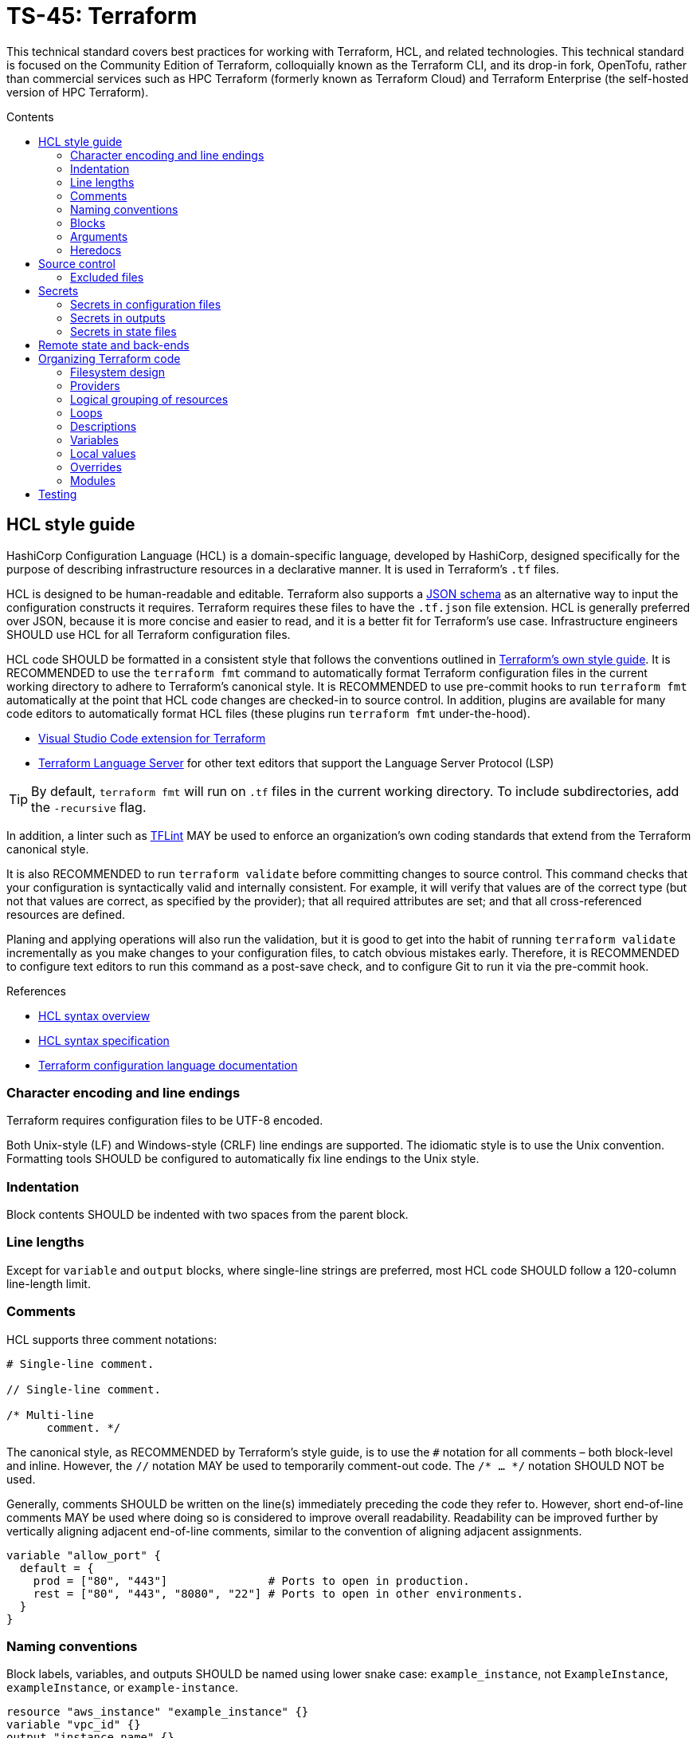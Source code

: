 = TS-45: Terraform
:toc: macro
:toc-title: Contents

This technical standard covers best practices for working with Terraform, HCL, and related technologies. This technical standard is focused on the Community Edition of Terraform, colloquially known as the Terraform CLI, and its drop-in fork, OpenTofu, rather than commercial services such as HPC Terraform (formerly known as Terraform Cloud) and Terraform Enterprise (the self-hosted version of HPC Terraform).

toc::[]

== HCL style guide

HashiCorp Configuration Language (HCL) is a domain-specific language, developed by HashiCorp, designed specifically for the purpose of describing infrastructure resources in a declarative manner. It is used in Terraform's `.tf` files.

HCL is designed to be human-readable and editable. Terraform also supports a https://developer.hashicorp.com/terraform/language/syntax/json[JSON schema] as an alternative way to input the configuration constructs it requires. Terraform requires these files to have the `.tf.json` file extension. HCL is generally preferred over JSON, because it is more concise and easier to read, and it is a better fit for Terraform's use case. Infrastructure engineers SHOULD use HCL for all Terraform configuration files.

HCL code SHOULD be formatted in a consistent style that follows the conventions outlined in https://developer.hashicorp.com/terraform/language/style[Terraform's own style guide]. It is RECOMMENDED to use the `terraform fmt` command to automatically format Terraform configuration files in the current working directory to adhere to Terraform's canonical style. It is RECOMMENDED to use pre-commit hooks to run `terraform fmt` automatically at the point that HCL code changes are checked-in to source control. In addition, plugins are available for many code editors to automatically format HCL files (these plugins run `terraform fmt` under-the-hood).

* https://marketplace.visualstudio.com/items?itemName=HashiCorp.terraform[Visual Studio Code extension for Terraform]
* https://github.com/hashicorp/terraform-ls[Terraform Language Server] for other text editors that support the Language Server Protocol (LSP)

[TIP]
======
By default, `terraform fmt` will run on `.tf` files in the current working directory. To include subdirectories, add the `-recursive` flag.
======

In addition, a linter such as https://github.com/terraform-linters/tflint[TFLint] MAY be used to enforce an organization's own coding standards that extend from the Terraform canonical style.

It is also RECOMMENDED to run `terraform validate` before committing changes to source control. This command checks that your configuration is syntactically valid and internally consistent. For example, it will verify that values are of the correct type (but not that values are correct, as specified by the provider); that all required attributes are set; and that all cross-referenced resources are defined.

Planing and applying operations will also run the validation, but it is good to get into the habit of running `terraform validate` incrementally as you make changes to your configuration files, to catch obvious mistakes early. Therefore, it is RECOMMENDED to configure text editors to run this command as a post-save check, and to configure Git to run it via the pre-commit hook.

.References
****
* https://developer.hashicorp.com/terraform/language/syntax/configuration[HCL syntax overview]
* https://github.com/hashicorp/hcl/blob/main/hclsyntax/spec.md[HCL syntax specification]
* https://developer.hashicorp.com/terraform/language[Terraform configuration language documentation]
****

=== Character encoding and line endings

Terraform requires configuration files to be UTF-8 encoded.

Both Unix-style (LF) and Windows-style (CRLF) line endings are supported. The idiomatic style is to use the Unix convention. Formatting tools SHOULD be configured to automatically fix line endings to the Unix style.

=== Indentation

Block contents SHOULD be indented with two spaces from the parent block.

=== Line lengths

Except for `variable` and `output` blocks, where single-line strings are preferred, most HCL code SHOULD follow a 120-column line-length limit.

=== Comments

HCL supports three comment notations:

[source,hcl]
----
# Single-line comment.

// Single-line comment.

/* Multi-line
      comment. */
----

The canonical style, as RECOMMENDED by Terraform's style guide, is to use the `#` notation for all comments – both block-level and inline. However, the `//` notation MAY be used to temporarily comment-out code. The `/* ... */` notation SHOULD NOT be used.

Generally, comments SHOULD be written on the line(s) immediately preceding the code they refer to. However, short end-of-line comments MAY be used where doing so is considered to improve overall readability. Readability can be improved further by vertically aligning adjacent end-of-line comments, similar to the convention of aligning adjacent assignments.

[source,hcl]
----
variable "allow_port" {
  default = {
    prod = ["80", "443"]               # Ports to open in production.
    rest = ["80", "443", "8080", "22"] # Ports to open in other environments.
  }
}
----

=== Naming conventions

Block labels, variables, and outputs SHOULD be named using lower snake case: `example_instance`, not `ExampleInstance`, `exampleInstance`, or `example-instance`.

[source,hcl]
----
resource "aws_instance" "example_instance" {}
variable "vpc_id" {}
output "instance_name" {}
----

Use nouns for resource names. Do not include the resource type in the name.

Wrap the resource type and name in double quotes in resource definitions.

=== Blocks

All blocks – both top-level ones and nested ones – SHOULD be separated from one another by a single blank line.

There MAY be exceptions to this rule. For example, you may want to group together multiple `provisioner` sub-blocks in a resource.

=== Arguments

When multiple arguments with single-line values appear on consecutive lines at the same indentation level, align their assignment operators, for easier readability.

[source,hcl]
----
ami           = "abc123"
instance_type = "t2.micro"
----

Use empty lines to separate logical groups of arguments within a block.

When both arguments and blocks appear together inside a block body, place all of the arguments together at the top and then place nested blocks below them. Use one blank line to separate the arguments from the blocks.

For blocks that contain both arguments and meta-arguments, list the meta-arguments first and separate them from other arguments with one blank line. Place meta-argument blocks last and separate them from other blocks with one blank line.

[source,hcl]
----
resource "aws_instance" "example" {
  # Meta (Terraform-specific) arguments:
  count = 2

  # Regular (provider-specific) arguments:
  ami           = "abc123"
  instance_type = "t2.micro"

  # Regular blocks (provider-specific):
  network_interface {
    # ...
  }

  # Meta-argument blocks (Terraform-specific):
  lifecycle {
    create_before_destroy = true
  }
}
----

=== Heredocs

// TODO: Can heredoc syntax be used for all kinds of values, not just user scripts?

Multi-line string values MAY be inputted to Terraform configuration files using heredoc syntax. This is commonly used for injecting simple user scripts.

.main.tf
[source,hcl]
----
resource "aws_instance" "web_server" {
  ami           = "ami-0c55b159cbfafe1f0" # Amazon Linux 2
  instance_type = "t3.micro"

  vpc_security_group_ids = [aws_security_group.web_sg.id]

  user_data = <<<EOF
#!/bin/bash

yum update -y
yum install -y httpd

MYIP=`curl http://169.254.169.254/latest/meta-data/local-ipv4`
echo "<h2>Web server with private IP: $MYIP</h2>" > /var/www/html/index.html

service httpd start
chkconfig httpd on

EOF
}
----

However, it is RECOMMENDED instead to load user scripts – and other complex values – from separate files, for easier maintenance.

.main.tf
[source,hcl]
----
resource "aws_instance" "web_server" {
  ami           = "ami-0c55b159cbfafe1f0" # Amazon Linux 2
  instance_type = "t3.micro"

  vpc_security_group_ids = [aws_security_group.web_sg.id]

  user_data                   = file("user_data.sh")
  user_data_replace_on_change = true
}
----

.user_data.sh
[source,bash]
----
#!/bin/bash

yum -y update
yum -y install httpd

MYIP=`curl http://169.254.169.254/latest/meta-data/local-ipv4`
echo "<h2>WebServer with PrivateIP: $MYIP</h2>" > /var/www/html/index.html

service httpd start
chkconfig httpd on
----

In general, try to avoid using heredoc syntax. It breaks the indentation and syntax highlighting of the HCL code, making the configuration more difficult to read.

== Source control

It is RECOMMENDED to keep Terraform configurations under source control, to support versioning of infrastructure changes. To support collaboration, there SHOULD be a single centralized reference repository that contains the source-of-truth for a project's infrastructure configuration.

Any hosted repositories MUST be private (ie. not publicly accessible except to authorized users).

=== Excluded files

The following files and directories MUST NOT be committed to source control:

* `.terraform/` — The auto-generated directory containing Terraform's working files.

* `terraform.tfstate` — The state file that Terraform uses to track the current state of the infrastructure that Terraform is managing. It maps real-world resources to the current configuration. It is a plain text file that is likely to contain access keys and other secrets. Backups of this file, which are also auto-generated by Terraform, MUST also be excluded from source control. See the section on *Secrets*, below, for guidance on secure storage of the state file.

In addition, the `terraform.tfvars`, if in use, MAY be excluded from source control. This is necessary only if the input values it declares includes sensitive data. If excluded, a file named `terraform.tfvars.example`, which includes variable keys but no values, SHOULD be committed to source control for reference purposes.

The following `.gitignore` configuration is RECOMMENDED as a baseline for Terraform projects is:

----
.terraform/
.terraform.lock.hcl
*.tfstate
*.tfstate.backup
*.local.hcl
terraform.tfvars
*.auto.tfvars
*.auto.tfvars.json
----

The `.terraform.lock.hcl` file SHOULD be committed to source control. This file is machine-generated, created on `terraform init`. The lock file guarantees that everyone will install the exact same dependencies (basically, the same provider versions) when they run `terraform init` at the same revision. The file SHOULD NOT be edited directly by humans; use the command `terraform init -upgrade` to update dependencies to the latest versions.

It is RECOMMENDED to always run `terraform init` before running any additional `terraform` commands, after pulling changes from source control.

== Secrets

=== Secrets in configuration files

Secrets MUST NOT be hard-coded in Terraform configuration files – even if those files are committed to secure, private source control repositories.

[source,hcl]
----
provider "aws" {
  region = "eu-west-2"

  access_key = "AKIA..."
  secret_key = "yvDpm..."
}
----

Access credentials SHOULD be retrieved from the environment. For example, the AWS provider allows the importing of credentials from the AWS CLI's `~/.aws/credentials` file. In the following example, the credentials are loaded from the "default" profile defined in that file.

[source,hcl]
----
provider "aws" {
  profile = "default"
  region = "eu-west-2"
}
----

.~/.aws/credentials
[source,ini]
----
[default]
aws_access_key_id = AKIA...
aws_secret_access_key = yvDpm...
----

For all other secrets, the RECOMMENDED approach is to pass the secrets in from environment variables. Environment variables with the `TF_VAR_` prefix will be automatically picked up by Terraform and "auto-filled" into variables, as though the variables had been set via the command line or in `terraform.tfvars`. The following example shows how to set the `password` variable using an environment variable:

----
export TF_VAR_password=abcdefghik
----

=== Secrets in outputs

Secrets MUST NOT be exposed in output from `terraform apply` commands. To achieve this, secret values are given the `sensitive = true` argument in output blocks. This means the value will not be displayed in the console output when running `terraform apply`.

[source,hcl]
----
output "rds_password" {
  value     = data.aws_ssm_parameter.rds_password.value
  sensitive = true
}
----

This is a good practice for sensitive information like passwords. It means secrets will not leak into log files in, say, automation pipelines.

=== Secrets in state files

Secrets such as passwords for databases _will_ be printed in the `terraform.tfstate` file, whether or not those secrets are printed in output and marked as sensitive. Therefore, it is important to ensure that the state file is stored securely and access is restricted to only authorized personnel.

It is RECOMMENDED to use encryption at rest for the state file. State files MAY be encrypted in private Git repositories using tools such as https://git-secret.io/[git-secret], https://github.com/AGWA/git-crypt[git-crypt], https://github.com/elasticdog/transcrypt[transcript], or https://github.com/mozilla/sops[SOPS]. But it is best practice to exclude state files from source control entirely, and instead store them in a secure back-end, such as an S3 bucket with server-side encryption. See the section on *Remote state and back-ends*, below, for more guidance on this topic.

== Remote state and back-ends

It is RECOMMENDED to use secure back-ends to store Terraform state remotely. Terraform's default behavior is to store state locally in the `terraform.tfstate` file. State can be moved to a remote back-end by configuring the `terraform.backend` block. The following configuration uses AWS S3.

.main.tf
[source,hcl]
----
terraform {
  backend "s3" {
    bucket = "terraform-remote-state-abcdef" # Bucket where to save Terraform state.
    key    = "dev/network/terraform.tfstate" # Object name in the bucket to save Terraform state.
    region = "us-west-2"                     # Region where bucket exists (does NOT need
                                             #   to match infrastructure deployment).
  }
}
----

Remote back-ends are more secure and they allow team collaboration on infrastructure configuration. Remote back-ends also make it easier to implement infrastructure automation, eg. running Terraform in CI/CD pipelines.

Because secrets are stored in state files in plain text, remote storage systems MUST be private and the state files MUST be encrypted at rest. For object storage systems, it is sufficient to enable filesystem encryption on the bucket.

Another advantage of using remote back-ends is that you can use multiple state files, so splitting your infrastructure into components that can be managed independently – something that is particularly useful for enterprise-scale infrastructure, or in contexts where different teams are responsible for managing different bits of the infrastructure. Alternatively, you might want to split your infrastructure state by layers, eg. separating the networking configuration from the application layer – a common practice.

However, one of the trade-offs is that, if multiple clients try to make divergent changes to the same infrastructure state at the same time, it becomes possible for infrastructure to end up in a corrupted or inconsistent state. To prevent this, remote state back-ends MUST enable the `use_lockfile` option. This will apply a lock to the remote state while a `terraform apply` operation is in progress. A file called `terraform.tfstate.tflock` will briefly appear in the back-end storage system; while it exists, it will not be possible for any other client to run another `terraform apply` operation in parallel.

[source,hcl]
----
terraform {
  backend "s3" {
    bucket = "terraform-remote-state-abcdef"
    key    = "network/terraform.tfstate"
    region = "us-west-2"

    # Enable lock files to prevent concurrent state changes.
    use_lockfile = true
  }
}
----

However, users can still override this by running `terraform apply -lock=false`, which will skip the lock file check. So, ultimately, the only true protection against concurrent state changes is strong governance and well-designed change management procedures.

.References
****
* https://developer.hashicorp.com/terraform/language/backend[Back-end configuration]
****

== Organizing Terraform code

How you organize your Terraform code is important for maintainability. It should be immediately clear, from the filesystem design, where a maintainer can find a specific resource or data source definition.

=== Filesystem design

As per the https://developer.hashicorp.com/terraform/language/style#file-names[Terraform style guide], the following files are RECOMMENDED as a starting point for organizing a new infrastructure-as-code project:

* `terraform.tf` — Contains a single `terraform` block that defines Terraform version constraints (`required_version`) and provider version requirements (`required_providers`).

* `backend.tf` — Back-end configuration for remote state storage.

* `providers.tf` — Cloud provider configuration (AWS, Azure, GCP, etc.).

* `main.tf` — The project's main resources and data source blocks.

* `variables.tf` — Variable blocks, in alphabetical order.

* `locals.tf` — Local values.

* `outputs.tf` — Output definitions, in alphabetical order.

* `override.tf` or (better still) `*_override.tf` files — Override definitions.

However, as the IaC code grows in size and complexity, it is necessary to incrementally refactor the filesystem to represent a higher logical granularity of the configuration.

The following is a RECOMMENDED baseline directory structure for large-scale Terraform projects.

----
.
├── modules/
│   ├── aws_network/
│   ├── aws_database/
│   └── globals/
│
├── projects/
│   └── <project-a>
│       ├── modules/
│       │   ├── aws_network/
│       │   ├── aws_database/
│       │   └── globals/
│       │
│       ├── environments/
│       │   ├── dev/
│       │   │   ├── kms/
│       │   │   ├── network/
│       │   │   ├── route53/
│       │   │   ├── s3/
│       │   │   └── vpc/
│       │   │       ├── applications/
│       │   │       │   ├── app1/
│       │   │       │   └── app2/
│       │   │       ├── databases/
│       │   │       ├── ecs_cluster/
│       │   │       └── vpn/
│       │   ├── prod/
│       │   │   ├── kms/
│       │   │   ├── network/
│       │   │   ├── route53/
│       │   │   ├── s3/
│       │   │   └── vpc/
│       │   │       ├── applications/
│       │   │       │   ├── app1/
│       │   │       │   └── app2/
│       │   │       ├── databases/
│       │   │       ├── ecs_cluster/
│       │   │       └── vpn/
│       │   └── staging/
│       │       ├── kms/
│       │       ├── network/
│       │       ├── route53/
│       │       ├── s3/
│       │       └── vpc/
│       │           ├── applications/
│       │           │   ├── app1/
│       │           │   └── app2/
│       │           ├── databases/
│       │           ├── ecs_cluster/
│       │           └── vpn/
│       └── shared/
│           ├── locals.tf
│           └── data.tf
│
└── shared/
    ├── locals.tf
    └── data.tf
----

This pattern depends on components of the infrastructure configuration being abstracted into environment-agnostic, reusable modules. These modules should accept input variables for environment-specific customization.

This directory structure support multiple Terraform projects. Each project will be managed and deployed independently. Projects will have different state files, and different backend configurations. If necessary, state can be shared between projects using `terraform_remote_state` data sources.

Within each project, the Terraform configuration files are organized by deployment environment.

Within each environment, resources may be further organized by resource type. The resources/services names may be adjusted as appropriate for the cloud service provider. Simpler configurations may just have a single `main.tf` file. Resources should be defined by composing modules with environment-specific variables, rather than declaring resources directly.

Environment-specific `.tfvars` files may be included for easy environment-specific customization. Complex variable types may be used to manage environment differences, eg.:

[source,hcl]
----
variable "environment_config" {
  type = map(object({
    instance_type    = string
    min_size        = number
    max_size        = number
    enable_monitoring = bool
  }))
  default = {
    production = {
      instance_type    = "t3.large"
      min_size        = 3
      max_size        = 10
      enable_monitoring = true
    }
    staging = {
      instance_type    = "t3.medium"
      min_size        = 1
      max_size        = 3
      enable_monitoring = false
    }
  }
}
----

Dynamic blocks can also be used for environment-specific configuration:

[source,hcl]
----
dynamic "tag" {
  for_each = var.environment == "production" ? var.production_tags : var.standard_tags
  content {
    key   = tag.key
    value = tag.value
  }
}
----

Use variable validation to enforce environment-specific variables being set correctly

[source,hcl]
----
variable "environment" {
  type = string
  validation {
    condition = contains(["development", "staging", "production"], var.environment)
    error_message = "Environment must be development, staging, or production."
  }
}
----

This directory structure provides lots of flexibility. Modules may be scoped to projects, or globally (shared across multiple projects). Shared local values and data may also be defined at the global or project level. The "globals" module defines variables and local values that are reused across multiple projects and/or environments.

This filesystem design represents best practice for organizing Terraform code. It should be tailored to the needs of each project. For example, it may be beneficial to organize configurations by region, too.

There are alternative approaches to managing multi-environment configurations. https://developer.hashicorp.com/terraform/language/state/workspaces[Terraform workspaces], for example, allow for multiple states (one per environment) to be associated with a single infrastructure configuration. However, this approach does not allow for variation in the configuration of each environment. For example, you can't define a VPN and load balancer only for production environments, but not for development or staging environments. Terraform workspaces are meant only for testing production configurations by pre-deploying to isolated, ephemeral environments.

https://terragrunt.gruntwork.io/[Terragrunt], which is a thin wrapper that enhances Terraform's capabilities. One of its features is the simplified way that multiple environments can be managed with reduced configuration. It enforces more opinions about how to structure your IaC code, so you forfeit some of the flexibility that raw Terraform provides. Still, this may be worth considering if you want to get up-and-running with multi-environment configurations quickly.

Other meta frameworks for Terraform include https://terraspace.cloud/[Terraspace] and https://terramate.io/[Terramate].

=== Providers

A single default provider configuration MUST be included. The default provider is the block that does not have an `alias` argument.

[source,hcl]
----
# This is the default provider.
provider "aws" {
  region = "us-west-1"
}

provider "aws" {
  region = "eu-south-1"
  alias  = "EUROPE"
}

provider "aws" {
  region = "ap-northeast-1"
  alias  = "ASIA"
}
----

=== Logical grouping of resources

Individual `.tf` files should represent a logical grouping of resources. For example, all resources related to DNS configurations should be defined in a single file, such as `route53.tf` for Amazon, or a group of `.tf` files under a directory named, say, `dns`.

Avoid grouping multiple blocks of the same type with other blocks of different types, unless the mixed block types form a semantic family – for example, `root_block_device`, `ebs_block_device`, and `ephemeral_block_device` on `aws_instance` form a family of resources that describe AWS block services.

In any one `.tf` file, the configuration SHOULD build on itself, from top to bottom. Dependent resources SHOULD be defined _after_ the resources they reference.

=== Loops

Use `count` and `for_each` sparingly.

Use loops to define resources that are _genuine_ replicas (eg. for the purpose of redundancy). Resources that _coincidentally_ share the same configuration SHOULD be defined separately. The objective is to be able to change configuration easily. Sometimes reducing duplication helps to achieve this, but sometimes duplication actually makes it easier to maintain things.

=== Descriptions

It is RECOMMENDED to provide descriptions for all resources, all variables, all outputs, and all other block types thats support descriptions. This reduces the need for inline comments, and the descriptions will be displayed alongside the Terraform-controlled resources in the web console of the cloud provider. Descriptions can also be useful for auditing purposes.

.main.tf
[source,hcl]
----
resource "aws_security_group" "web_sg" {
  name        = "web_sg"
  description = "Allow HTTP/S traffic"

  vpc_id      = aws_default_vpc.default.id

  ingress {
    description = "Allow HTTP traffic"
    from_port   = 80
    to_port     = 80
    protocol    = "tcp"
    cidr_blocks = ["0.0.0.0/0"]
  }

  ingress {
    description = "Allow HTTPS traffic"
    from_port   = 443
    to_port     = 443
    protocol    = "tcp"
    cidr_blocks = ["0.0.0.0/0"]
  }

  egress {
    description = "Allow all outbound traffic"
    from_port   = 0
    to_port     = 0
    protocol    = "-1"
    cidr_blocks = ["0.0.0.0/0"]
  }
}
----

=== Variables

It is RECOMMENDED to define variables for all values that are likely to change between environments, or between deployments to the same environment.

Good candidates for values to be extracted to variables include:

* Names of resources
* CIDR ranges
* Tags
* Instance types
* AMI IDs
* Environment names
* Environment variables

Include a type and a description for every variable.

==== Default values

If a variable does not have a default value, and if no value is assigned to it in `terraform.tfvars`, Terraform will prompt for a value when the configuration is applied using `terraform apply`.

It is RECOMMENDED that all variables have default values. This allows a Terraform configuration to be applied without requiring any input from the user, which in turn support automation of infrastructure configuration, eg. via CI/CD workflows.

==== Validation

Validation blocks can be nested in variable block. Each validation block defines a condition that assigned values must meet. If the condition is not met, an error message is displayed and `terraform apply` will not run. It is RECOMMENDED to use validation blocks, wherever practical.

[source,hcl]
----
variable "password" {
  description = "Password input"
  type        = string
  sensitive   = true
  validation {
    condition     = length(var.password) == 10
    error_message = "Your password must be 10 characters exactly"
  }
}
----

=== Local values

Local values are a way to assign a value to a variable that is only used within the scope of the module it is defined in. This is useful for creating temporary values that are not intended to be passed to other modules or resources. Local values are also useful for referencing the same expression from multiple points in the configuration.

[source,hcl]
----
locals {
  name_suffix = "${var.region}-${var.environment}"
}

resource "aws_instance" "web" {
  ami           = data.aws_ami.ubuntu.id
  instance_type = "t3.micro"

  tags = {
    Name = "web-${local.name_suffix}"
  }
}
----

If you reference the local value in multiple files, define it in a file named `locals.tf` within the root or module. If the local value is specific to a particular file, define it at the top of that file.

Avoid overuse of local values. They increase the cognitive overhead required to understand a configuration. Oftentimes it is better to just repeat an expression wherever it is needed.

.References
****
* https://developer.hashicorp.com/terraform/language/values/locals[Local values]
* https://developer.hashicorp.com/terraform/tutorials/configuration-language/locals[Simplify Terraform configuration with locals]
****

=== Overrides

Overrides are specially-named Terraform files that are loaded last, and are used to override configurations defined elsewhere in the Terraform files.

Use overrides sparingly. They make it harder to reason about the configuration – it becomes less clear where changes in configuration should be made.

Where overrides are used, there MUST be prominent comments adjacent to the original resource definitions that declare that overrides exist for those definitions.

For small projects, all overrides may be grouped together into a single root-level `overrides.tf` file. For large projects, it is RECOMMENDED to add overrides in files named `[file]_override.tf`, where `[file]` is the name of the file (in the same directory) that contains the original definitions. This makes it very clear if a file has overrides, and where those overrides exist.

=== Modules

Configuration should be extracted out to modules only where doing so allows the infrastructure resources to be hidden behind a higher-level abstraction. A good module should raise the level of abstraction by introducing a new concept to your architecture - such as the idea of a "web server" or a "document store", hiding the particular resources types and their configuration details that are used to implement those concepts.

Avoid writing modules that are merely thin wrappers around existing resource types. If you want some low-level modules like that, there probably already exist some public open-source ones that you can reuse. For AWS, check out the https://github.com/terraform-aws-modules[Terraform AWS modules] project.

It is RECOMMENDED to maintain a flat module tree, rather than a hierarchy of nested modules. This design constraint emphasizes composition of infrastructure from loosely-coupled, highly-reusable components.

Typically, modules will be developed initially as local modules to a particular root Terraform project. If the modules are sufficient generic to be reusable in different projects, the modules MAY be extracted to shared upstream code repositories.

[source,hcl]
----
module "server_standalone" {

  # Local module import.
  source = "../path/to/module"

  # Import from GitHub (default branch).
  source  = "git@github.com:<user>/<repo>.git//<path>"

  # Import from GitHub (specific branch or tag).
  source  = "git@github.com:<user>/<repo>.git//<path>?ref=<branch|tag>"

  // ...

}
----

As a minimum, a module MUST have the following three files:

* `variables.tf`: Defines the module's input variables, which can be used to parameterize the module's behavior and configuration. This allows the same module to be reused in different contexts with different configurations.

* `main.tf`: Defines the module's main resources and data sources.

* `outputs.tf`: Defines the outputs of the module, which the calling module can then capture and use in its own configuration or pass on to other modules.

== Testing

This section provides some general guidance on dynamic testing of Terraform-controlled infrastructure.

Before dynamic testing, static analysis of Terraform configuration files is RECOMMENDED. The `terraform validate` and `terraform fmt` commands provide a baseline for static analysis. Linters such as https://github.com/terraform-linters/tflint[TFLint] can be used to enforce additional coding standards. Other useful static analysis tools include https://www.checkov.io/[Checkov], which will scan infrastructure-as-code files for misconfigurations, and https://aquasecurity.github.io/tfsec/v1.20.0/[tfsec], which will scan Terraform files for security issues. These tools can help catch common mistakes and enforce best practices before the infrastructure is deployed.

However, these tools do not guarantee that the configuration is correct or that it will work as intended once the changes are deployed. That is the purpose of dynamic testing.

Dynamic testing requires deployments of infrastructure be made to pre-production environments prior to production. This is because dynamic testing requires the infrastructure to actually exist. Thus, a multi-environment deployment strategy is REQUIRED to implement dynamic testing of infrastructure configuration.

Besides production, deployment environments may include a single staging environment, or you may choose to have multiple ephemeral dev environments built from feature branches in source control. A branch-based deployment strategy may be based on the following policies:

* Feature branches deploy to ephemeral dev environments.
* The main branch deploys to a staging environment.
* Tagged commits deploy to production.

Keep pre-production and production environments as similar as possible, to ensure that dynamic tests are valid. Balance this against costs by using smaller instance sizes and/or reduced redundancy in pre-production environments. Feature flags can also be used to disable non-critical (or particularly expensive) infrastructure components in pre-production environments, reducing costs further.

Deployed infrastructure can be validated using automated infrastructure testing tools such as https://terratest.gruntwork.io/[Terratest], https://newcontext-oss.github.io/kitchen-terraform/[Kitchen-Terraform], or https://testinfra.readthedocs.io/en/latest/[Testinfra]. You may want to use a combination of these tools. As well as verifying the _existence_ of resources, you may also want to test their _behavior_ — for example, that a web server is running and serving the expected content, or that a database is accessible from the expected IP addresses.

Related best practices include:

* *Staged rollouts* — Deploy changes incrementally. Implement and test changes to individual modules or components before making wider changes to infrastructure that depend on those components. Deploy network layer changes ahead of application layer changes. And so on.

* *Rollback strategy* — Have a rollback strategy in place, either using version control or by maintaining previous Terraform state snapshots. Ideally, rollbacks should be automated. Failed post-deployment tests, or failed monitoring checks, should trigger an automatic rollback to the previous version of the infrastructure.

* *Blue-green deployments* — For critical infrastructure, consider blue-green deployment patterns. This involves running two identical production environments, one of which is live (blue) and the other is idle (green). When deploying changes, the new version is deployed to the idle environment, and then traffic is switched over to it once the deployment is verified as successful via automated tests. This minimizes downtime and reduces risk during deployments. This strategy also supports quick rollbacks if issues are found in the new version – you just redirect the traffic back to the previous environment (no need to wait for it to be rebuilt because it is already running).

* *Plan review* — Similar to code review for software changes, integrate an execution plan review into your workflow for infrastructure changes. This can be implemented in standard pull request systems such as GitHub's. Alternatively, https://developer.hashicorp.com/terraform/cloud-docs[HCP Terraform] and https://www.runatlantis.io/[Atlantis] offer bespoke tooling for infrastructure planning and review.

* *Drift detection* — Regularly run `terraform plan` against existing infrastructure to detect configuration drift.

* *Data isolation* — Use separate accounts or projects in your cloud service provider to isolate production data from pre-production dummy data. This is particularly important for sensitive data, such as personally identifiable information (PII) or financial data.
